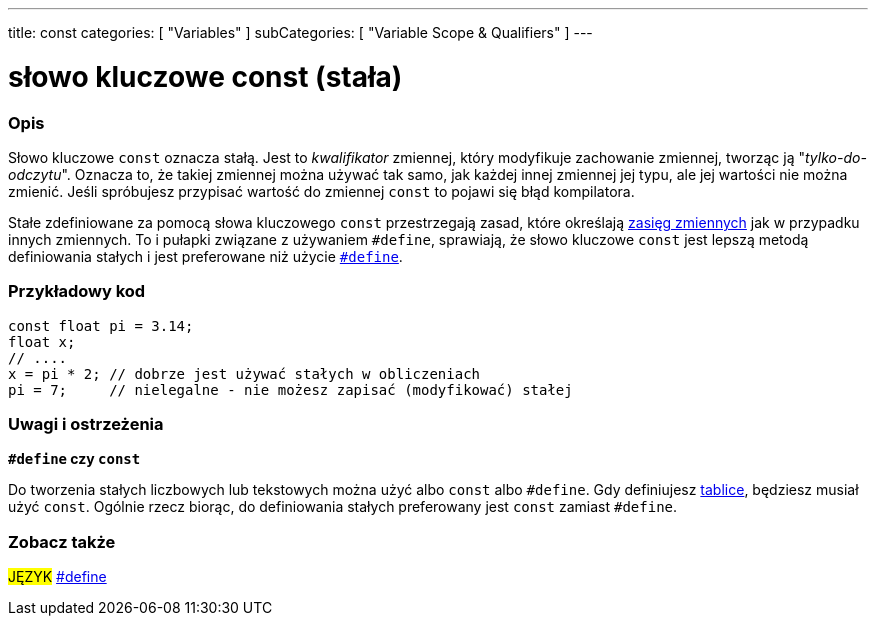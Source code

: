 ---
title: const
categories: [ "Variables" ]
subCategories: [ "Variable Scope & Qualifiers" ]
---





= słowo kluczowe const (stała)


// POCZĄTEK SEKCJI OPISOWEJ
[#overview]
--

[float]
=== Opis
Słowo kluczowe `const` oznacza stałą. Jest to _kwalifikator_ zmiennej, który modyfikuje zachowanie zmiennej, tworząc ją "_tylko-do-odczytu_". Oznacza to, że takiej zmiennej można używać tak samo, jak każdej innej zmiennej jej typu, ale jej wartości nie można zmienić. Jeśli spróbujesz przypisać wartość do zmiennej `const` to pojawi się błąd kompilatora.

Stałe zdefiniowane za pomocą słowa kluczowego `const` przestrzegają zasad, które określają link:../scope[zasięg zmiennych] jak w przypadku innych zmiennych. To i pułapki związane z używaniem `#define`, sprawiają, że słowo kluczowe `const` jest lepszą metodą definiowania stałych i jest preferowane niż użycie link:../../../structure/further-syntax/define[`#define`].
[%hardbreaks]

--
// KONIEC SEKCJI OPISOWEJ




// POCZĄTEK SEKCJI JAK UŻYWAĆ
[#howtouse]
--

[float]
=== Przykładowy kod
// Poniżej dodaj przykładowy kod i opisz jego działanie   ►►►►► TA SEKCJA JEST OBOWIĄZKOWA ◄◄◄◄◄


[source,arduino]
----
const float pi = 3.14;
float x;
// ....
x = pi * 2; // dobrze jest używać stałych w obliczeniach
pi = 7;     // nielegalne - nie możesz zapisać (modyfikować) stałej
----
[%hardbreaks]

[float]
=== Uwagi i ostrzeżenia
*`#define` czy `const`*

Do tworzenia stałych liczbowych lub tekstowych można użyć albo `const` albo `#define`. Gdy definiujesz link:../../data-types/array[tablice], będziesz musiał użyć `const`. Ogólnie rzecz biorąc, do definiowania stałych preferowany jest `const` zamiast `#define`.


--
// KONIEC SEKCJI JAK UŻYWAĆ


// POCZĄTEK SEKCJI ZOBACZ TAKŻE
[#see_also]
--

[float]
=== Zobacz także

[role="language"]
#JĘZYK# link:../../../structure/further-syntax/define[#define] +

--
// KONIEC SEKCJI ZOBACZ TAKŻE
